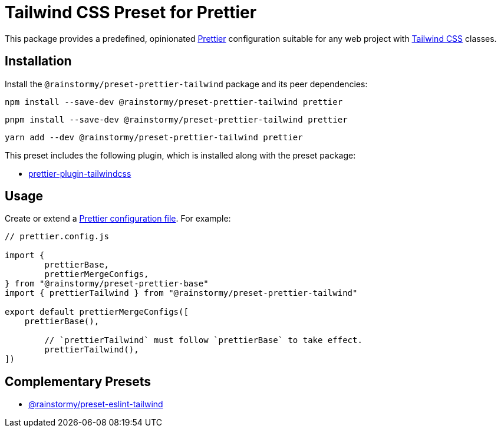 = Tailwind CSS Preset for Prettier
:experimental:
:source-highlighter: highlight.js

This package provides a predefined, opinionated https://prettier.io[Prettier] configuration suitable for any web project with https://tailwindcss.com[Tailwind CSS] classes.

== Installation
Install the `@rainstormy/preset-prettier-tailwind` package and its peer dependencies:

[source,shell]
----
npm install --save-dev @rainstormy/preset-prettier-tailwind prettier
----

[source,shell]
----
pnpm install --save-dev @rainstormy/preset-prettier-tailwind prettier
----

[source,shell]
----
yarn add --dev @rainstormy/preset-prettier-tailwind prettier
----

This preset includes the following plugin, which is installed along with the preset package:

* https://github.com/tailwindlabs/prettier-plugin-tailwindcss[prettier-plugin-tailwindcss]

== Usage
Create or extend a https://prettier.io/docs/en/configuration.html[Prettier configuration file].
For example:

[source,javascript]
----
// prettier.config.js

import {
	prettierBase,
	prettierMergeConfigs,
} from "@rainstormy/preset-prettier-base"
import { prettierTailwind } from "@rainstormy/preset-prettier-tailwind"

export default prettierMergeConfigs([
    prettierBase(),

	// `prettierTailwind` must follow `prettierBase` to take effect.
	prettierTailwind(),
])
----

== Complementary Presets
* https://github.com/rainstormy/presets-web/tree/main/packages/preset-eslint-tailwind[@rainstormy/preset-eslint-tailwind]
